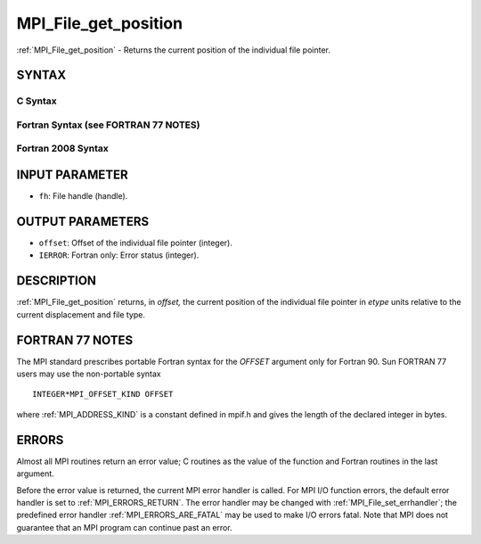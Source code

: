.. _MPI_File_get_position:

MPI_File_get_position
~~~~~~~~~~~~~~~~~~~~~

:ref:`MPI_File_get_position` - Returns the current position of the
individual file pointer.

SYNTAX
======


C Syntax
--------

.. code-block:: c
   :linenos:

   #include <mpi.h>
   int MPI_File_get_position(MPI_File fh, MPI_Offset *offset)

Fortran Syntax (see FORTRAN 77 NOTES)
-------------------------------------

.. code-block:: fortran
   :linenos:

   USE MPI
   ! or the older form: INCLUDE 'mpif.h'
   MPI_FILE_GET_POSITION(FH, OFFSET, IERROR)
   	INTEGER	FH, IERROR
   	INTEGER(KIND=MPI_OFFSET_KIND)	OFFSET

Fortran 2008 Syntax
-------------------

.. code-block:: fortran
   :linenos:

   USE mpi_f08
   MPI_File_get_position(fh, offset, ierror)
   	TYPE(MPI_File), INTENT(IN) :: fh
   	INTEGER(KIND=MPI_OFFSET_KIND), INTENT(OUT) :: offset
   	INTEGER, OPTIONAL, INTENT(OUT) :: ierror

INPUT PARAMETER
===============

* ``fh``: File handle (handle). 

OUTPUT PARAMETERS
=================

* ``offset``: Offset of the individual file pointer (integer). 

* ``IERROR``: Fortran only: Error status (integer). 

DESCRIPTION
===========

:ref:`MPI_File_get_position` returns, in *offset,* the current position of the
individual file pointer in *etype* units relative to the current
displacement and file type.

FORTRAN 77 NOTES
================

The MPI standard prescribes portable Fortran syntax for the *OFFSET*
argument only for Fortran 90. Sun FORTRAN 77 users may use the
non-portable syntax

::

        INTEGER*MPI_OFFSET_KIND OFFSET

where :ref:`MPI_ADDRESS_KIND` is a constant defined in mpif.h and gives the
length of the declared integer in bytes.

ERRORS
======

Almost all MPI routines return an error value; C routines as the value
of the function and Fortran routines in the last argument.

Before the error value is returned, the current MPI error handler is
called. For MPI I/O function errors, the default error handler is set to
:ref:`MPI_ERRORS_RETURN`. The error handler may be changed with
:ref:`MPI_File_set_errhandler`; the predefined error handler
:ref:`MPI_ERRORS_ARE_FATAL` may be used to make I/O errors fatal. Note that MPI
does not guarantee that an MPI program can continue past an error.
